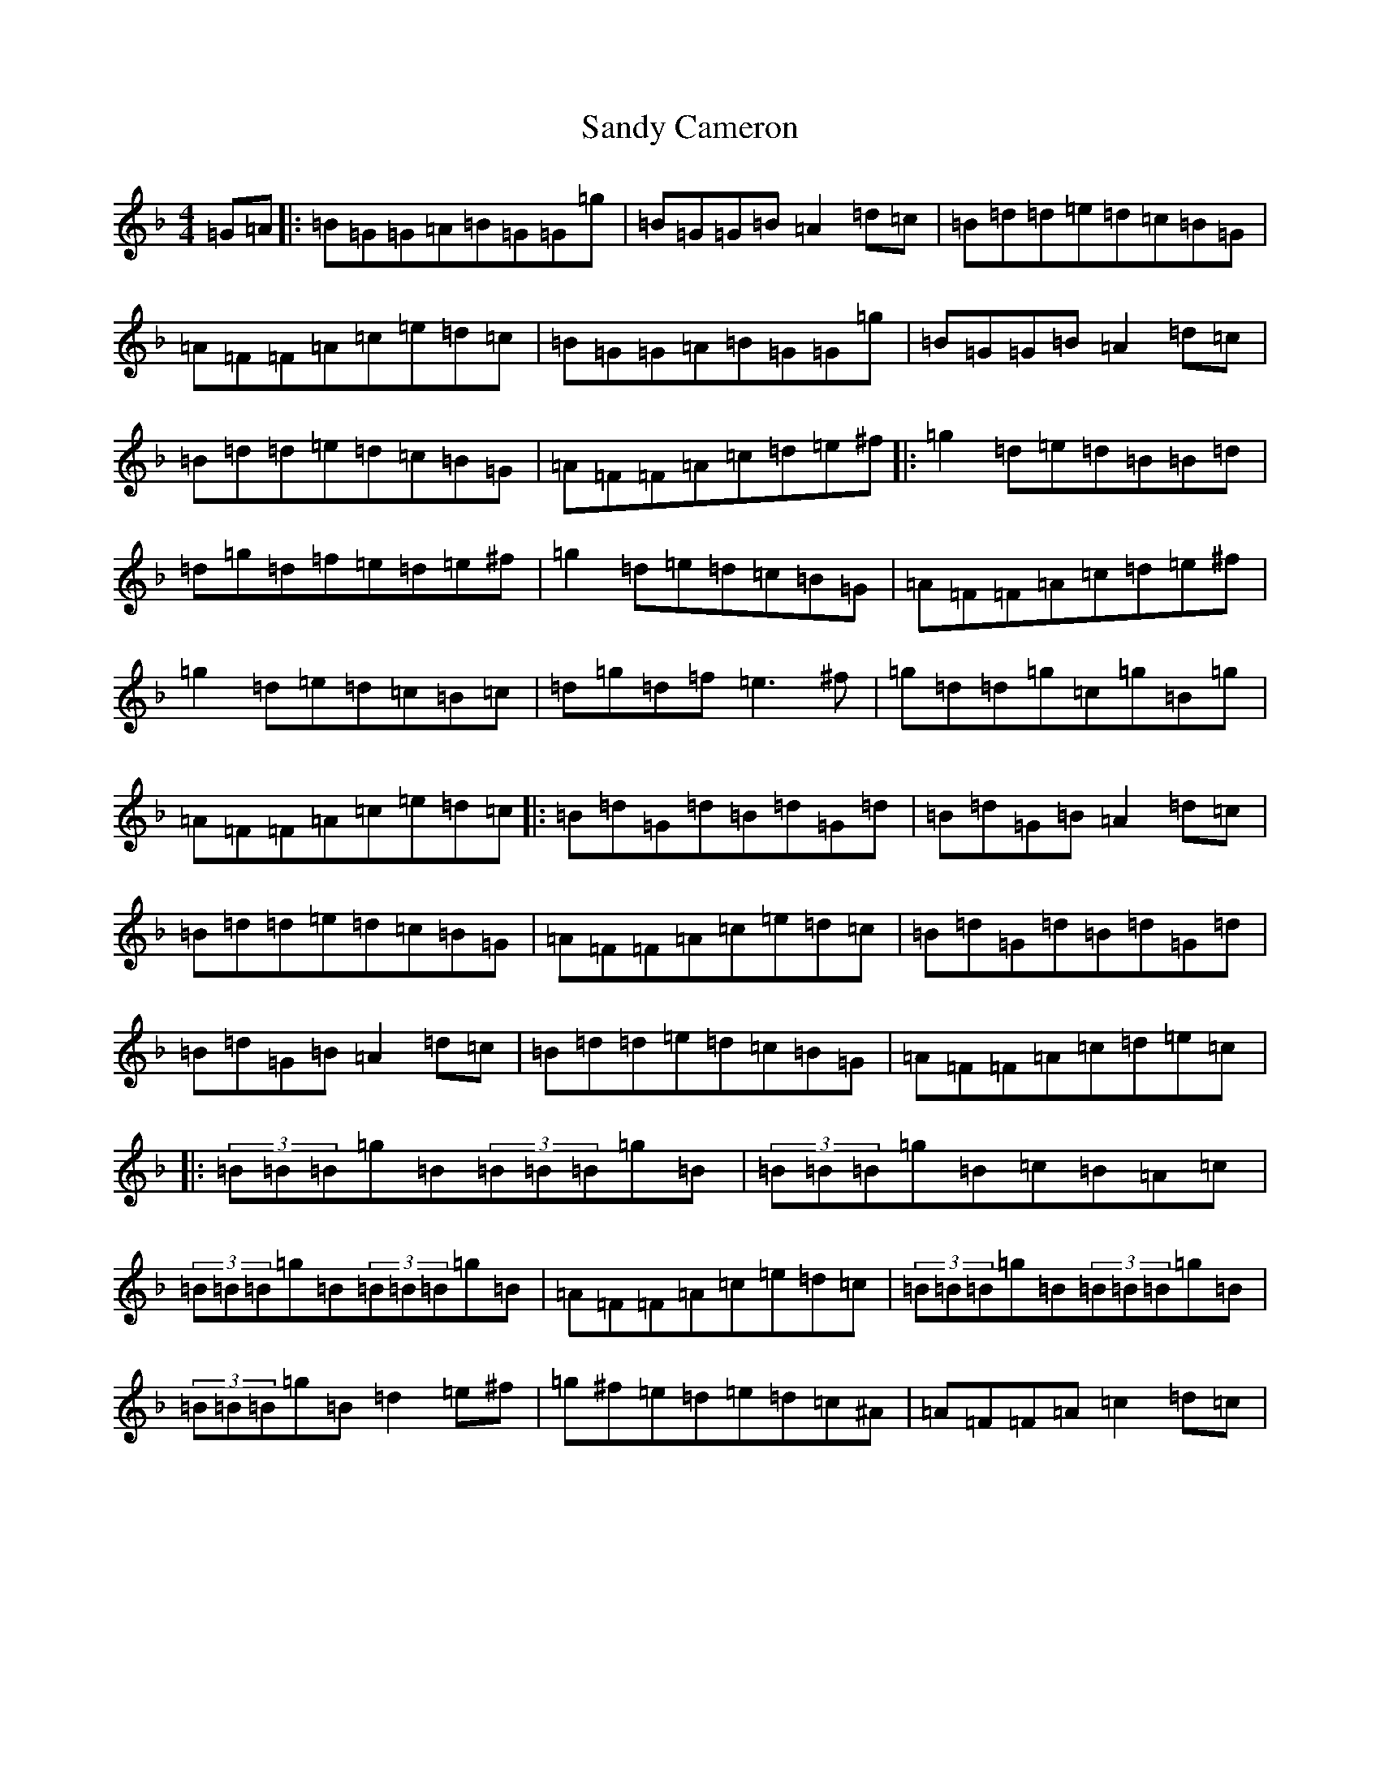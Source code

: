 X: 18839
T: Sandy Cameron
S: https://thesession.org/tunes/5733#setting5733
Z: A Mixolydian
R: reel
M: 4/4
L: 1/8
K: C Mixolydian
=G=A|:=B=G=G=A=B=G=G=g|=B=G=G=B=A2=d=c|=B=d=d=e=d=c=B=G|=A=F=F=A=c=e=d=c|=B=G=G=A=B=G=G=g|=B=G=G=B=A2=d=c|=B=d=d=e=d=c=B=G|=A=F=F=A=c=d=e^f|:=g2=d=e=d=B=B=d|=d=g=d=f=e=d=e^f|=g2=d=e=d=c=B=G|=A=F=F=A=c=d=e^f|=g2=d=e=d=c=B=c|=d=g=d=f=e3^f|=g=d=d=g=c=g=B=g|=A=F=F=A=c=e=d=c|:=B=d=G=d=B=d=G=d|=B=d=G=B=A2=d=c|=B=d=d=e=d=c=B=G|=A=F=F=A=c=e=d=c|=B=d=G=d=B=d=G=d|=B=d=G=B=A2=d=c|=B=d=d=e=d=c=B=G|=A=F=F=A=c=d=e=c|:(3=B=B=B=g=B(3=B=B=B=g=B|(3=B=B=B=g=B=c=B=A=c|(3=B=B=B=g=B(3=B=B=B=g=B|=A=F=F=A=c=e=d=c|(3=B=B=B=g=B(3=B=B=B=g=B|(3=B=B=B=g=B=d2=e^f|=g^f=e=d=e=d=c^A|=A=F=F=A=c2=d=c|